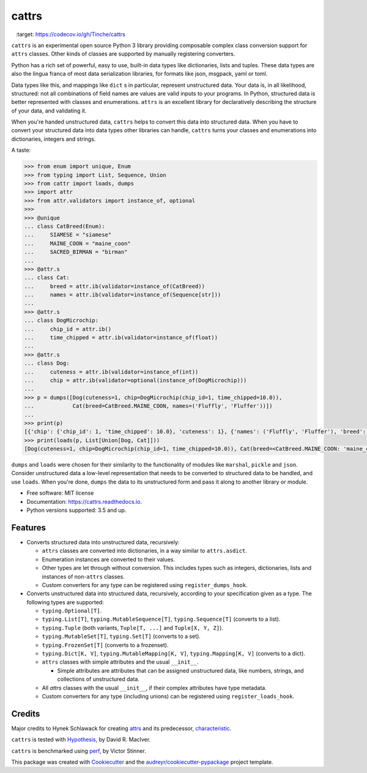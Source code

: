 ======
cattrs
======


.. image:: https://img.shields.io/pypi/v/cattrs.svg
        :target: https://pypi.python.org/pypi/cattrs

.. image:: https://img.shields.io/travis/Tinche/cattrs.svg
        :target: https://travis-ci.org/Tinche/cattrs

.. image:: https://readthedocs.org/projects/cattrs/badge/?version=latest
        :target: https://cattrs.readthedocs.io/en/latest/?badge=latest
        :alt: Documentation Status

.. image:: https://pyup.io/repos/github/Tinche/cattrs/shield.svg
     :target: https://pyup.io/repos/github/Tinche/cattrs/
     :alt: Updates

.. image:: https://codecov.io/gh/Tinche/cattrs/branch/master/graph/badge.svg
     :target: https://codecov.io/gh/Tinche/cattrs




``cattrs`` is an experimental open source Python 3 library providing composable
complex class conversion support for ``attrs`` classes. Other kinds of classes
are supported by manually registering converters.

Python has a rich set of powerful, easy to use, built-in data types like
dictionaries, lists and tuples. These data types are also the lingua franca
of most data serialization libraries, for formats like json, msgpack, yaml or
toml.

Data types like this, and mappings like ``dict`` s in particular, represent
unstructured data. Your data is, in all likelihood, structured: not all
combinations of field names are values are valid inputs to your programs. In
Python, structured data is better represented with classes and enumerations.
``attrs`` is an excellent library for declaratively describing the structure of
your data, and validating it.

When you're handed unstructured data, ``cattrs`` helps to convert this data into
structured data. When you have to convert your structured data into data types
other libraries can handle, ``cattrs`` turns your classes and enumerations into
dictionaries, integers and strings.

A taste:

.. code-block:: python

    >>> from enum import unique, Enum
    >>> from typing import List, Sequence, Union
    >>> from cattr import loads, dumps
    >>> import attr
    >>> from attr.validators import instance_of, optional
    >>>
    >>> @unique
    ... class CatBreed(Enum):
    ...     SIAMESE = "siamese"
    ...     MAINE_COON = "maine_coon"
    ...     SACRED_BIRMAN = "birman"
    ...
    >>> @attr.s
    ... class Cat:
    ...     breed = attr.ib(validator=instance_of(CatBreed))
    ...     names = attr.ib(validator=instance_of(Sequence[str]))
    ...
    >>> @attr.s
    ... class DogMicrochip:
    ...     chip_id = attr.ib()
    ...     time_chipped = attr.ib(validator=instance_of(float))
    ...
    >>> @attr.s
    ... class Dog:
    ...     cuteness = attr.ib(validator=instance_of(int))
    ...     chip = attr.ib(validator=optional(instance_of(DogMicrochip)))
    ...
    >>> p = dumps([Dog(cuteness=1, chip=DogMicrochip(chip_id=1, time_chipped=10.0)),
    ...            Cat(breed=CatBreed.MAINE_COON, names=('Fluffly', 'Fluffer'))])
    ...
    >>> print(p)
    [{'chip': {'chip_id': 1, 'time_chipped': 10.0}, 'cuteness': 1}, {'names': ('Fluffly', 'Fluffer'), 'breed': 'maine_coon'}]
    >>> print(loads(p, List[Union[Dog, Cat]]))
    [Dog(cuteness=1, chip=DogMicrochip(chip_id=1, time_chipped=10.0)), Cat(breed=<CatBreed.MAINE_COON: 'maine_coon'>, names=['Fluffly', 'Fluffer'])]

``dumps`` and ``loads`` were chosen for their similarity to the functionality of
modules like ``marshal``, ``pickle`` and ``json``. Consider unstructured data a
low-level representation that needs to be converted to structured data to be
handled, and use ``loads``. When you're done, ``dumps`` the data to its
unstructured form and pass it along to another library or module.

* Free software: MIT license
* Documentation: https://cattrs.readthedocs.io.
* Python versions supported: 3.5 and up.


Features
--------

* Converts structured data into unstructured data, recursively:

  * ``attrs`` classes are converted into dictionaries, in a way similar to ``attrs.asdict``.
  * Enumeration instances are converted to their values.
  * Other types are let through without conversion. This includes types such as
    integers, dictionaries, lists and instances of non-``attrs`` classes.
  * Custom converters for any type can be registered using ``register_dumps_hook``.

* Converts unstructured data into structured data, recursively, according to
  your specification given as a type. The following types are supported:

  * ``typing.Optional[T]``.
  * ``typing.List[T]``, ``typing.MutableSequence[T]``, ``typing.Sequence[T]`` (converts to a list).
  * ``typing.Tuple`` (both variants, ``Tuple[T, ...]`` and ``Tuple[X, Y, Z]``).
  * ``typing.MutableSet[T]``, ``typing.Set[T]`` (converts to a set).
  * ``typing.FrozenSet[T]`` (converts to a frozenset).
  * ``typing.Dict[K, V]``, ``typing.MutableMapping[K, V]``, ``typing.Mapping[K, V]`` (converts to a dict).
  * ``attrs`` classes with simple attributes and the usual ``__init__``.

    * Simple attributes are attributes that can be assigned unstructured data,
      like numbers, strings, and collections of unstructured data.

  * All `attrs` classes with the usual ``__init__``, if their complex attributes
    have type metadata.
  * Custom converters for any type (including unions) can be registered using ``register_loads_hook``.

Credits
---------

Major credits to Hynek Schlawack for creating attrs_ and its predecessor,
characteristic_.

``cattrs`` is tested with Hypothesis_, by David R. MacIver.

``cattrs`` is benchmarked using perf_, by Victor Stinner.

This package was created with Cookiecutter_ and the `audreyr/cookiecutter-pypackage`_ project template.

.. _attrs: https://github.com/hynek/attrs
.. _characteristic: https://github.com/hynek/characteristic
.. _Hypothesis: http://hypothesis.readthedocs.io/en/latest/
.. _perf: https://github.com/haypo/perf
.. _Cookiecutter: https://github.com/audreyr/cookiecutter
.. _`audreyr/cookiecutter-pypackage`: https://github.com/audreyr/cookiecutter-pypackage

